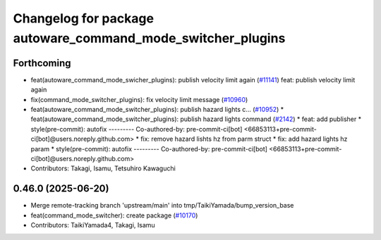 ^^^^^^^^^^^^^^^^^^^^^^^^^^^^^^^^^^^^^^^^^^^^^^^^^^^^^^^^^^^^
Changelog for package autoware_command_mode_switcher_plugins
^^^^^^^^^^^^^^^^^^^^^^^^^^^^^^^^^^^^^^^^^^^^^^^^^^^^^^^^^^^^

Forthcoming
-----------
* feat(autoware_command_mode_swicher_plugins): publish velocity limit again (`#11141 <https://github.com/autowarefoundation/autoware_universe/issues/11141>`_)
  feat: publish velocity limit again
* fix(command_mode_switcher_plugins): fix velocity limit message (`#10960 <https://github.com/autowarefoundation/autoware_universe/issues/10960>`_)
* feat(autoware_command_mode_switcher_plugins): publish hazard lights c… (`#10952 <https://github.com/autowarefoundation/autoware_universe/issues/10952>`_)
  * feat(autoware_command_mode_switcher_plugins): publish hazard lights command (`#2142 <https://github.com/autowarefoundation/autoware_universe/issues/2142>`_)
  * feat: add publisher
  * style(pre-commit): autofix
  ---------
  Co-authored-by: pre-commit-ci[bot] <66853113+pre-commit-ci[bot]@users.noreply.github.com>
  * fix: remove hazard lishts hz from parm struct
  * fix: add hazard lights hz param
  * style(pre-commit): autofix
  ---------
  Co-authored-by: pre-commit-ci[bot] <66853113+pre-commit-ci[bot]@users.noreply.github.com>
* Contributors: Takagi, Isamu, Tetsuhiro Kawaguchi

0.46.0 (2025-06-20)
-------------------
* Merge remote-tracking branch 'upstream/main' into tmp/TaikiYamada/bump_version_base
* feat(command_mode_switcher): create package (`#10170 <https://github.com/autowarefoundation/autoware_universe/issues/10170>`_)
* Contributors: TaikiYamada4, Takagi, Isamu
